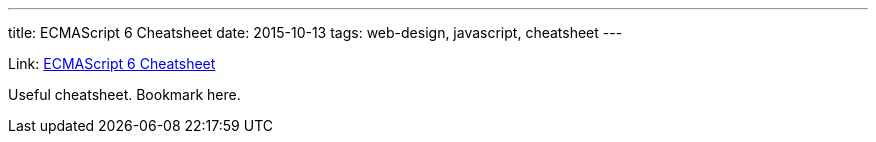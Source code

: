 ---
title: ECMAScript 6 Cheatsheet
date: 2015-10-13
tags: web-design, javascript, cheatsheet
---

Link: http://help.wtf/es6[ECMAScript 6 Cheatsheet]

Useful cheatsheet. Bookmark here.